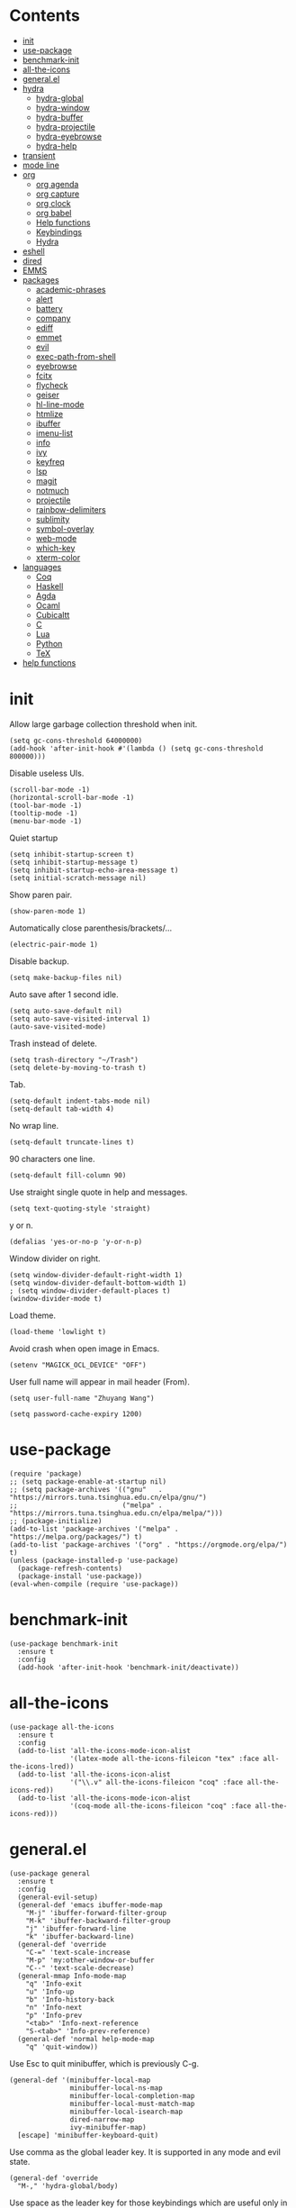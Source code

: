 # -*- org-babel-use-quick-and-dirty-noweb-expansion: t; -*-
#+PROPERTY: header-args:elisp :tangle config.el :results output silent
* Contents
  :PROPERTIES:
  :TOC:      this
  :END:
  -  [[#init][init]]
  -  [[#use-package][use-package]]
  -  [[#benchmark-init][benchmark-init]]
  -  [[#all-the-icons][all-the-icons]]
  -  [[#generalel][general.el]]
  -  [[#hydra][hydra]]
    -  [[#hydra-global][hydra-global]]
    -  [[#hydra-window][hydra-window]]
    -  [[#hydra-buffer][hydra-buffer]]
    -  [[#hydra-projectile][hydra-projectile]]
    -  [[#hydra-eyebrowse][hydra-eyebrowse]]
    -  [[#hydra-help][hydra-help]]
  -  [[#transient][transient]]
  -  [[#mode-line][mode line]]
  -  [[#org][org]]
    -  [[#org-agenda][org agenda]]
    -  [[#org-capture][org capture]]
    -  [[#org-clock][org clock]]
    -  [[#org-babel][org babel]]
    -  [[#help-functions][Help functions]]
    -  [[#keybindings][Keybindings]]
    -  [[#hydra][Hydra]]
  -  [[#eshell][eshell]]
  -  [[#dired][dired]]
  -  [[#emms][EMMS]]
  -  [[#packages][packages]]
    -  [[#academic-phrases][academic-phrases]]
    -  [[#alert][alert]]
    -  [[#battery][battery]]
    -  [[#company][company]]
    -  [[#ediff][ediff]]
    -  [[#emmet][emmet]]
    -  [[#evil][evil]]
    -  [[#exec-path-from-shell][exec-path-from-shell]]
    -  [[#eyebrowse][eyebrowse]]
    -  [[#fcitx][fcitx]]
    -  [[#flycheck][flycheck]]
    -  [[#geiser][geiser]]
    -  [[#hl-line-mode][hl-line-mode]]
    -  [[#htmlize][htmlize]]
    -  [[#ibuffer][ibuffer]]
    -  [[#imenu-list][imenu-list]]
    -  [[#info][info]]
    -  [[#ivy][ivy]]
    -  [[#keyfreq][keyfreq]]
    -  [[#lsp][lsp]]
    -  [[#magit][magit]]
    -  [[#notmuch][notmuch]]
    -  [[#projectile][projectile]]
    -  [[#rainbow-delimiters][rainbow-delimiters]]
    -  [[#sublimity][sublimity]]
    -  [[#symbol-overlay][symbol-overlay]]
    -  [[#web-mode][web-mode]]
    -  [[#which-key][which-key]]
    -  [[#xterm-color][xterm-color]]
  -  [[#languages][languages]]
    -  [[#coq][Coq]]
    -  [[#haskell][Haskell]]
    -  [[#agda][Agda]]
    -  [[#ocaml][Ocaml]]
    -  [[#cubicaltt][Cubicaltt]]
    -  [[#c][C]]
    -  [[#lua][Lua]]
    -  [[#python][Python]]
    -  [[#tex][TeX]]
  -  [[#help-functions][help functions]]

* init
  Allow large garbage collection threshold when init.
  #+BEGIN_SRC elisp
    (setq gc-cons-threshold 64000000)
    (add-hook 'after-init-hook #'(lambda () (setq gc-cons-threshold 800000)))
  #+END_SRC

  Disable useless UIs.
  #+BEGIN_SRC elisp
    (scroll-bar-mode -1)
    (horizontal-scroll-bar-mode -1)
    (tool-bar-mode -1)
    (tooltip-mode -1)
    (menu-bar-mode -1)
  #+END_SRC

  Quiet startup
  #+BEGIN_SRC elisp
    (setq inhibit-startup-screen t)
    (setq inhibit-startup-message t)
    (setq inhibit-startup-echo-area-message t)
    (setq initial-scratch-message nil)
  #+END_SRC

  Show paren pair.
  #+BEGIN_SRC elisp
    (show-paren-mode 1)
  #+END_SRC

  Automatically close parenthesis/brackets/...
  #+BEGIN_SRC elisp
    (electric-pair-mode 1)
  #+END_SRC

  Disable backup.
  #+BEGIN_SRC elisp
    (setq make-backup-files nil)
  #+END_SRC

  Auto save after 1 second idle.
  #+BEGIN_SRC elisp
    (setq auto-save-default nil)
    (setq auto-save-visited-interval 1)
    (auto-save-visited-mode)
  #+END_SRC

  Trash instead of delete.
  #+BEGIN_SRC elisp
    (setq trash-directory "~/Trash")
    (setq delete-by-moving-to-trash t)
  #+END_SRC

  Tab.
  #+BEGIN_SRC elisp
    (setq-default indent-tabs-mode nil)
    (setq-default tab-width 4)
  #+END_SRC

  No wrap line.
  #+BEGIN_SRC elisp
    (setq-default truncate-lines t)
  #+END_SRC

  90 characters one line.
  #+BEGIN_SRC elisp
    (setq-default fill-column 90)
  #+END_SRC

  Use straight single quote in help and messages.
  #+BEGIN_SRC elisp
    (setq text-quoting-style 'straight)
  #+END_SRC

  y or n.
  #+BEGIN_SRC elisp
    (defalias 'yes-or-no-p 'y-or-n-p)
  #+END_SRC

  Window divider on right.
  #+BEGIN_SRC elisp
    (setq window-divider-default-right-width 1)
    (setq window-divider-default-bottom-width 1)
    ; (setq window-divider-default-places t)
    (window-divider-mode t)
  #+END_SRC

  Load theme.
  #+BEGIN_SRC elisp
    (load-theme 'lowlight t)
  #+END_SRC

  Avoid crash when open image in Emacs.
  #+BEGIN_SRC elisp
    (setenv "MAGICK_OCL_DEVICE" "OFF")
  #+END_SRC

  User full name will appear in mail header (From).
  #+BEGIN_SRC elisp
    (setq user-full-name "Zhuyang Wang")
  #+END_SRC

  #+BEGIN_SRC elisp
    (setq password-cache-expiry 1200)
  #+END_SRC
* use-package
  #+BEGIN_SRC elisp
    (require 'package)
    ;; (setq package-enable-at-startup nil)
    ;; (setq package-archives '(("gnu"   . "https://mirrors.tuna.tsinghua.edu.cn/elpa/gnu/")
    ;;                          ("melpa" . "https://mirrors.tuna.tsinghua.edu.cn/elpa/melpa/")))
    ;; (package-initialize)
    (add-to-list 'package-archives '("melpa" . "https://melpa.org/packages/") t)
    (add-to-list 'package-archives '("org" . "https://orgmode.org/elpa/") t)
    (unless (package-installed-p 'use-package)
      (package-refresh-contents)
      (package-install 'use-package))
    (eval-when-compile (require 'use-package))
  #+END_SRC
* benchmark-init
  #+BEGIN_SRC elisp
    (use-package benchmark-init
      :ensure t
      :config
      (add-hook 'after-init-hook 'benchmark-init/deactivate))
  #+END_SRC
* all-the-icons
  #+BEGIN_SRC elisp
    (use-package all-the-icons
      :ensure t
      :config
      (add-to-list 'all-the-icons-mode-icon-alist
                   '(latex-mode all-the-icons-fileicon "tex" :face all-the-icons-lred))
      (add-to-list 'all-the-icons-icon-alist
                   '("\\.v" all-the-icons-fileicon "coq" :face all-the-icons-red))
      (add-to-list 'all-the-icons-mode-icon-alist
                   '(coq-mode all-the-icons-fileicon "coq" :face all-the-icons-red)))
  #+END_SRC
* general.el
  #+BEGIN_SRC elisp :noweb no-export
    (use-package general
      :ensure t
      :config
      (general-evil-setup)
      (general-def 'emacs ibuffer-mode-map
        "M-j" 'ibuffer-forward-filter-group
        "M-k" 'ibuffer-backward-filter-group
        "j" 'ibuffer-forward-line
        "k" 'ibuffer-backward-line)
      (general-def 'override
        "C-=" 'text-scale-increase
        "M-p" 'my:other-window-or-buffer
        "C--" 'text-scale-decrease)
      (general-mmap Info-mode-map
        "q" 'Info-exit
        "u" 'Info-up
        "b" 'Info-history-back
        "n" 'Info-next
        "p" 'Info-prev
        "<tab>" 'Info-next-reference
        "S-<tab>" 'Info-prev-reference)
      (general-def 'normal help-mode-map
        "q" 'quit-window))
  #+END_SRC

  Use Esc to quit minibuffer, which is previously C-g.
  #+BEGIN_SRC elisp
    (general-def '(minibuffer-local-map
                   minibuffer-local-ns-map
                   minibuffer-local-completion-map
                   minibuffer-local-must-match-map
                   minibuffer-local-isearch-map
                   dired-narrow-map
                   ivy-minibuffer-map)
      [escape] 'minibuffer-keyboard-quit)
  #+END_SRC

  Use comma as the global leader key. It is supported in any mode and evil state.
  #+BEGIN_SRC elisp
    (general-def 'override
      "M-," 'hydra-global/body)
  #+END_SRC

  Use space as the leader key for those keybindings which are useful only in normal mode.
  #+BEGIN_SRC elisp
    (general-mmap
      :prefix "SPC"
      "" nil
      "a" 'align
      "t l" 'my:toggle-line-number
      "t t" 'my:toggle-transparency
      "t m" 'my:load-theme
      "f" 'avy-goto-char-2
      "w" 'avy-goto-word-1
      "l" 'avy-goto-line
      "o" 'symbol-overlay-put)
  #+END_SRC
* hydra
  #+BEGIN_SRC elisp :noweb no-export
    (use-package hydra
      :ensure t
      :config
      (setq hydra-hint-display-type 'posframe)
      (setq hydra-posframe-show-params
            '(:internal-border-width 1
              :internal-border-color "#9E9E9E"
              :background-color "#ECECEC"
              :left-fringe 15
              :right-fringe 15
              :poshandler posframe-poshandler-frame-center)))
  #+END_SRC
** hydra-global
   #+BEGIN_SRC elisp
     (defhydra hydra-global
       (:color teal :hint nil)
       (concat
        "                 "
        (all-the-icons-fileicon "emacs" :height 2 :v-adjust -0.2 :face 'all-the-icons-purple)
        " Emacs"
        "

     ^Ivy^          ^View^         ^Hydra^         ^Action^
     ─────────────────────────────────────────────────
     _b_: buffer    _g_: magit     _e_: eyebrowse  _t_: eshell
     _f_: file      _a_: agenda    _w_: window     _l_: link
     _s_: swiper    _A_: Agenda    _B_: buffer     _c_: capture
     _d_: dired     _m_: Email     _h_: help       _q_: quit
     _r_: ripgrep   ^ ^            _p_: project    _Q_: Quit
     _k_: kill
     _i_: ibuffer

     ")
       ("b" ivy-switch-buffer)
       ("f" counsel-find-file)
       ("s" swiper)
       ("d" dired)
       ("r" counsel-rg)
       ("k" kill-buffer)
       ("i" ibuffer)

       ("g" magit-status)
       ("a" my:agenda)
       ("A" org-agenda)
       ("m" my:notmuch-transient)

       ("t" my:new-eshell)
       ("l" org-store-link)
       ("c" org-capture)
       ("q" save-buffers-kill-terminal)
       ("Q" save-buffers-kill-emacs)

       ("e" hydra-eyebrowse/body)
       ("w" hydra-window/body)
       ("B" hydra-buffer/body)
       ("h" hydra-help/body)
       ("p" hydra-projectile/body)

       ("<escape>" nil))
   #+END_SRC
** hydra-window
   #+BEGIN_SRC elisp
     (defhydra hydra-window
       (:color pink :hint nil)
       (concat
        "            "
        (all-the-icons-material "apps" :height 2 :v-adjust -0.3)
        " Window Management"
        "

     ^Move^         ^Swap^         ^Size^         ^Action^
     ─────────────────────────────────────────────────
     _j_: down      _H_: left      _+_: + h       _s_: split
     _k_: up        _L_: right     _-_: - h       _v_: vsplit
     _h_: left      _J_: bottom    _>_: + w       _d_: delete
     _l_: right     _K_: top       _<_: - w       _o_: only
     _n_: next      ^ ^            _=_: equal

     ")
       ("j" evil-window-down)
       ("k" evil-window-up)
       ("h" evil-window-left)
       ("l" evil-window-right)
       ("n" evil-window-next :color blue)
       ("H" evil-window-move-far-left)
       ("L" evil-window-move-far-right)
       ("J" evil-window-move-very-bottom)
       ("K" evil-window-move-very-top)
       ("+" evil-window-increase-height)
       ("-" evil-window-decrease-height)
       (">" evil-window-increase-width)
       ("<" evil-window-decrease-width)
       ("=" evil-balance-window)
       ("s" evil-window-split)
       ("v" evil-window-vsplit)
       ("d" evil-window-delete :color blue)
       ("o" delete-other-windows :color blue)
       ("q" nil :color blue)
       ("<escape>" nil :color blue))
   #+END_SRC
** hydra-buffer
   #+BEGIN_SRC elisp
     (defhydra hydra-buffer
       (:color teal :hint nil)
       (concat
        (all-the-icons-faicon "clone" :height 2 :v-adjust -0.2)
        " Buffer"
        "

     ^Action^
     ─────────────
     _j_: next
     _k_: previous
     _d_: delete
     _b_: switch

     ")
       ("j" evil-next-buffer :color red)
       ("k" evil-prev-buffer :color red)
       ("d" evil-delete-buffer)
       ("b" ivy-switch-buffer)
       ("q" nil)
       ("<escape>" nil))
   #+END_SRC
** hydra-projectile
   #+BEGIN_SRC elisp
     (defhydra hydra-projectile
       (:color teal :hint nil)
       (concat
        "       "
        (all-the-icons-material "dashboard" :height 2 :v-adjust -0.3)
        " Projectile"
        "

     ^Switch^            ^Action^
     ────────────────────────────────
     _p_: project        _c_: compile
     _b_: buffer         _t_: test
     _f_: file           _r_: run
     _d_: dired          _l_: clean
     _e_: eshell         _x_: remove
     ^ ^                 _s_: save

     ")
       ("p" projectile-switch-project)
       ("b" projectile-switch-to-buffer)
       ("f" projectile-find-file)
       ("d" projectile-dired)
       ("e" projectile-run-eshell)
       ("c" projectile-compile-project)
       ("t" projectile-test-project)
       ("r" projectile-run-project)
       ("l" projectile-cleanup-known-projects)
       ("x" projectile-remove-known-project)
       ("s" projectile-save-project-buffers)
       ("q" nil)
       ("<escape>" nil)
       )
   #+END_SRC
** hydra-eyebrowse
   #+BEGIN_SRC elisp
     (defhydra hydra-eyebrowse
       (:color teal :hint nil)
       "eyebrowse"
       ("l" eyebrowse-last-window-config "last" :column "Switch")
       ("j" eyebrowse-next-window-config "next" :color red)
       ("k" eyebrowse-prev-window-config "prev" :color red)
       ("s" eyebrowse-switch-to-window-config "switch")
       ("d" eyebrowse-close-window-config "delete" :column "Modify")
       ("c" eyebrowse-create-window-config "last")
       ("r" eyebrowse-rename-window-config "rename"))
   #+END_SRC
** hydra-help
   #+BEGIN_SRC elisp
     (defhydra hydra-help
       (:color teal :hint nil)
       (concat
        "      "
        (all-the-icons-material "help_outline" :height 2 :v-adjust -0.3)
        " Help"
        "

     ^Describe^         ^Info^
     ──────────────────────────
     _f_: function      _i_: info
     _F_: face          _n_: news
     _m_: mode          _w_: woman
     _v_: variable
     _b_: binding
     _k_: key
     _c_: char

     ")
       ("f" describe-function)
       ("v" describe-variable)
       ("m" describe-mode)
       ("F" counsel-describe-face)
       ("b" counsel-descbinds)
       ("k" describe-key)
       ("c" describe-char)
       ("i" info)
       ("n" view-emacs-news)
       ("w" woman)
       ("q" nil)
       ("<escape>" nil))
   #+END_SRC
* transient
  #+BEGIN_SRC elisp
    (use-package transient
      :ensure magit)
  #+END_SRC
* mode line
  Honestly mode line is just an eye candy for me. The only useful part is column number,
  and maybe the current buffer name. But a pretty mode line does please me to some extent,
  and it makes my emacs seem more modern, so I keep it.

  #+BEGIN_SRC elisp
    (use-package moody
      :ensure t
      :config
      (setq x-underline-at-descent-line t)
      (setq moody-mode-line-height 30))
  #+END_SRC
  Here are two aux functions to add foreground color to text and remove icon shift.
  #+BEGIN_SRC elisp
    (defun my:add-face-string (s face)
      (add-face-text-property 0 (length s) face nil s) s)

    (defun my:remove-icon-display (s)
      (remove-text-properties 0 1 '(display nil) s) s)
  #+END_SRC

  The mode line contains:
  1. Line number, column number.
  2. Tabs of eyebrowse. Current workspace tab opens above.
  3. Date time. If org clock is running, show the clocking entry and duration.
  4. Buffer icon and name, upward openning.
  5. Battery icon and percent.
  6. Icon and branch of vc-mode. Just an eye candy to show off the downward openning tab.
  #+BEGIN_SRC elisp :noweb no-export
    (setq-default
     mode-line-format
     (list
      " %04l,%03C"
      "  "
      '(:eval (my:eyebrowse-mode-line))
      "  "
      <<mode-line-datetime>>
      "  "
      <<mode-line-buffer-name>>
      "  "
      '(:eval (my:battery-mode-line))
      "  "
      <<mode-line-vc-mode>>
      ))
  #+END_SRC

  #+BEGIN_SRC elisp
    (defun my:eyebrowse-mode-line ()
      (mapcar
       (lambda (window-config)
         (let* ((slot (car window-config))
                (slot-string (eyebrowse-format-slot window-config)))
           (if (= slot (eyebrowse--get 'current-slot))
               (my:add-face-string
                (apply #'concat (moody-tab slot-string 1 'down))
                (list :foreground "#0F0F0F"))
             (concat " " slot-string " "))))
       (eyebrowse--get 'window-configs)))
  #+END_SRC

  #+NAME: mode-line-datetime
  #+BEGIN_SRC elisp :tangle no
    '(:eval
      (if (and (featurep 'org) (org-clocking-p))
          (concat (format-time-string "%H:%M ")
                  org-mode-line-string)
        (format-time-string "%m-%d %H:%M")))
  #+END_SRC

  #+NAME: mode-line-buffer-name
  #+BEGIN_SRC elisp :tangle no
    '(:eval
      (moody-tab
       (concat
        (my:remove-icon-display (all-the-icons-icon-for-buffer))
        (my:add-face-string " %b" (list :foreground "#0F0F0F")))
       5 'down))
  #+END_SRC

  #+NAME: mode-line-vc-mode
  #+BEGIN_SRC elisp :tangle no
    '(:eval
      (when vc-mode
        (moody-tab
         (concat
          (my:remove-icon-display
           (all-the-icons-alltheicon "git" :face '(:foreground "#F44336")))
          (my:add-face-string vc-mode (list :foreground "#0F0F0F")))
         5 'up)))
  #+END_SRC
* org
  #+BEGIN_SRC elisp :noweb no-export
    (use-package org
      :ensure org-plus-contrib
      :defer 4
      :hook
      ((org-babel-after-execute . org-redisplay-inline-images))
      ;; (org-agenda-finalize . my:org-agenda-time-grid-spacing))
      :config
      (use-package org-notmuch)
      (use-package org-mouse)
      <<org-kill-temp-fontify-buffer>>
      <<org-capture-templates>>
      <<org-agenda-config>>
      <<org-clock-config>>
      (setq org-agenda-files '("~/org/todos.org" "~/org/diary.org"))
      (setcdr (assoc "\\.pdf\\'" org-file-apps) "zathura %s")
      (setq org-ellipsis "𝌆")
      (setq org-confirm-babel-evaluate nil)
      (setq org-format-latex-options (plist-put org-format-latex-options :scale 1.4))
      (setq org-latex-pdf-process '("latexmk -f -pdf -outdir=%o %f"))
      (setq org-todo-keywords
            '((sequence "TODO" "WAITING" "|" "DONE")))
      (setq org-todo-keyword-faces
            '(("TODO" . org-todo)
              ("WAITING" . (:foreground "#F57F17"
                            :background "#FFF9C4"
                            :weight bold))))
      (setq org-log-into-drawer t)
      (setq org-log-done 'time)
      (setq org-enforce-todo-dependencies t)
      (setq org-enforce-todo-checkbox-dependencies t)
      (setq org-footnote-section nil))
  #+END_SRC

  Kill temporary buffers created by ~org-src-font-lock-fontify-block~.
  #+NAME: org-kill-temp-fontify-buffer
  #+BEGIN_SRC elisp :tangle no
    (defun kill-org-src-buffers (&rest args)
      "Kill temporary buffers created by org-src-font-lock-fontify-block."
      (dolist (b (buffer-list))
        (let ((bufname (buffer-name b)))
          (if (string-match-p (regexp-quote "org-src-fontification") bufname)
              (kill-buffer b)))))
    (advice-add 'org-src-font-lock-fontify-block :after #'kill-org-src-buffers)
  #+END_SRC

  Other org packages
  #+BEGIN_SRC elisp
    (use-package org-protocol
      :after org)

    (use-package org-alert
      :disabled t
      :after (org alert)
      :load-path "~/.emacs.d/packages/org-alert"
      :config
      (org-alert-enable))

    (use-package org-make-toc
      :ensure t
      :after org
      :defer 5)

    (use-package org-bullets
      :ensure t
      :after org
      :init
      (setq org-bullets-bullet-list '("⚫" "∙"))
      :config
      (add-hook 'org-mode-hook (lambda () (org-bullets-mode 1))))

    (use-package org-tree-slide
      :ensure t
      :after org)
  #+END_SRC
** org agenda
  Org agenda config.
  #+NAME: org-agenda-config
  #+BEGIN_SRC elisp :tangle no
    (setq org-agenda-span 'day)
    (setq org-agenda-log-mode-items '(clock))
    (setq org-agenda-use-time-grid nil)
    (setq org-agenda-skip-deadline-if-done t)
    (setq org-agenda-remove-tags t)
    (setq org-agenda-todo-ignore-with-date nil)
    (setq org-agenda-skip-deadline-prewarning-if-scheduled 'pre-scheduled)
    (setq org-agenda-overriding-columns-format
          "%25ITEM %10Effort{:} %10CLOCKSUM{:}")
    (setq org-agenda-block-separator ?―)
    (setq org-agenda-custom-commands
          '(("h" "Test"
             ((agenda "" ((org-agenda-overriding-header "Today")))
              (todo "WAITING" ((org-agenda-overriding-header "Waiting")))
              (todo
               "TODO"
               ((org-agenda-overriding-header "Read")
                (org-agenda-files '("~/org/notes.org"))))))))
  #+END_SRC

  Show time grid in org agenda.
  #+BEGIN_SRC elisp
    (defun my:org-agenda-time-grid-spacing ()
      "Set different line spacing w.r.t. time duration."
      (save-excursion
        (let ((colors (list "#FFF9C4" "#FFF176" "#FFF59D" "#FFEE58"))
              (pos (point-min))
              (block-minutes 30)
              duration)
          (nconc colors colors)
          (while (setq pos (next-single-property-change pos 'org-hd-marker))
            (goto-char pos)
            (when (and (not (equal pos (point-at-eol)))
                       (setq duration
                             (or (org-get-at-bol 'duration)
                                 (when (equal (org-get-at-bol 'org-hd-marker) org-clock-hd-marker)
                                   (/ (- (float-time) (float-time org-clock-start-time)) 60)))))
              (let ((line-height (if (< duration block-minutes) 1.0
                                   (+ 0.5 (/ duration (* 2.0 block-minutes)))))
                    (ov (make-overlay (point-at-bol) (1+ (point-at-eol)))))
                (overlay-put ov 'face `(:background ,(car colors)))
                (setq colors (cdr colors))
                (overlay-put ov 'line-height line-height)
                (overlay-put ov 'line-spacing (1- line-height))))))))
  #+END_SRC

  #+BEGIN_SRC elisp
    (defun make-org-agenda-frame ()
      "Create a new frame and run org-agenda."
      (interactive)
      (org-agenda-list)
      (setq-local mode-line-format nil)
      (delete-other-windows))
  #+END_SRC
  
  Super agenda
  #+BEGIN_SRC elisp
    (use-package org-super-agenda
      :disabled t
      :ensure t
      :after org
      :config
      (org-super-agenda-mode)
      (setq org-super-agenda-groups
            '((:name "Today"
                     :and (:todo "TODO" :scheduled today))
              (:name "Waiting"
                     :todo "WAITING")
              (:name "No Date"
                     :date nil))))
  #+END_SRC
  
  Keybindings
  #+BEGIN_SRC elisp
    (general-def org-agenda-mode-map
      "S" 'org-agenda-schedule
      "D" 'org-agenda-deadline
      "c" 'org-agenda-columns
      "z" 'org-agenda-log-mode
      "h" 'backward-char
      "l" 'forward-char
      "j" 'org-agenda-next-line
      "k" 'org-agenda-previous-line)
  #+END_SRC

  #+BEGIN_SRC elisp
    (general-def org-super-agenda-header-map
      "c" 'org-agenda-columns
      "z" 'org-agenda-log-mode
      "h" 'backward-char
      "l" 'forward-char
      "j" 'org-agenda-next-line
      "k" 'org-agenda-previous-line)
  #+END_SRC
** org capture
  Org capture templates.
  #+NAME: org-capture-templates
  #+BEGIN_SRC elisp :tangle no
    (setq org-capture-templates
          '(("t" "Todo" entry (file "~/org/todos.org")
             "* TODO %?"
             :prepend t)
            ("w" "Water" entry (file+olp+datetree "~/org/diary.org")
             "* water\n     :PROPERTIES:\n     :volume:   %^{PROMPT}\n     :END:"
             :immediate-finish t)
            ("c" "Clock" entry (file+olp+datetree "~/org/diary.org")
             "* %^{PROMPT}\n  %t\n"
             :immediate-finish t
             :clock-in t
             :clock-keep t)))
  #+END_SRC

  #+BEGIN_SRC elisp
    (defun make-org-capture-frame ()
      "Create a new frame and run org-capture."
      (interactive)
      (defun my:delete-other-windows (&rest args)
        (setq-local mode-line-format nil)
        (delete-other-windows))
      (advice-add 'org-switch-to-buffer-other-window :after
                  #'my:delete-other-windows)
      (defun my:capture-after ()
        (advice-remove 'org-switch-to-buffer-other-window
                       #'my:delete-other-windows)
        (delete-frame)
        (remove-hook 'org-capture-after-finalize-hook #'my:capture-after)
        (fmakunbound 'my:delete-other-windows)
        (fmakunbound 'my:capture-after))
      (add-hook 'org-capture-after-finalize-hook #'my:capture-after)
      (condition-case nil
          (org-capture)
        ((user-error error) (my:capture-after))))
  #+END_SRC

  Keybindings
  #+BEGIN_SRC elisp
    (general-define-key
     :definer 'minor-mode
     :states '(motion visual normal insert emacs)
     :keymaps 'org-capture-mode
     :prefix "M-;"
     "M-;" 'org-capture-finalize
     "M-w" 'org-capture-refile
     "M-k" 'org-capture-kill)
  #+END_SRC
** org clock
   Org clock config.
   #+NAME: org-clock-config
   #+BEGIN_SRC elisp :tangle no
     (org-clock-persistence-insinuate)
     (setq org-clock-persist t)
     (setq org-clock-in-resume t)
     (setq org-clock-persist-query-resume nil)
     (setq org-clock-clocktable-default-properties
           '(:maxlevel 4 :block today :scope file :link t))
   #+END_SRC

   Hydra
   #+BEGIN_SRC elisp
     (defhydra hydra-org-clock
       (:color blue :hint nil)
       "org clock"
       ("g" org-clock-goto "goto")
       ("i" org-clock-in "in")
       ("I" org-clock-in-last "in last")
       ("o" org-clock-out "out")
       ("c" org-clock-cancel "cancel")
       ("r" org-clock-report "report"))
   #+END_SRC
** org babel
  Org babel.
  #+BEGIN_SRC elisp
    (use-package ob-scheme :after org)
    (use-package ob-python :after org)
    (use-package ob-shell :after org)
    (use-package ob-latex :after org)
    (use-package ob-ipython
      :ensure t
      :after org
      :config
      (setq ob-ipython-resources-dir "~/obipy-resources/")
      (remove-hook 'org-mode-hook 'ob-ipython-auto-configure-kernels)
      (advice-add 'ob-babel-execute:ipython :around 'ob-ipython-auto-configure-kernels))
    (use-package ob-metapost
      :commands org-babel-execute:metapost
      :load-path "~/.emacs.d/packages/ob-metapost")
  #+END_SRC

  Keybindings
  #+BEGIN_SRC elisp
    (general-define-key
     :definer 'minor-mode
     :states '(motion visual normal insert emacs)
     :keymaps 'org-src-mode
     :prefix "M-;"
     "M-;" 'org-edit-src-exit
     "M-k" 'org-edit-src-abort)
  #+END_SRC

  Hydra
  #+BEGIN_SRC elisp
    (defhydra hydra-org-babel
      (:color teal :hint nil)
      (concat
       "  "
       (all-the-icons-fileicon "org" :height 2 :v-adjust -0.2 :face 'all-the-icons-purple)
       " Org babel"
       "

    ^Move^      ^Action^
    ────────────────────
    _j_: next   _e_: edit
    _k_: prev   _t_: tangle
    _h_: head   _r_: result
    _g_: goto

    ")
      ("j" org-babel-next-src-block :color red)
      ("k" org-babel-previous-src-block :color red)
      ("h" org-babel-goto-src-block-head)
      ("g" org-babel-goto-named-src-block)

      ("e" org-edit-src-code)
      ("t" org-babel-tangle)
      ("r" org-babel-open-src-block-result)

      ("q" nil)
      ("<escape>" nil))
  #+END_SRC
** Help functions
  I'd like to keep the main org file clean and tiny, but I also want to see an accurate
  agenda history. However archive or refile don't work for me, so I write this function.
  It simply moves the current subtree to the diary file according to its CLOSED time.
  #+BEGIN_SRC elisp
    (defun my:org-refile-to-diary ()
      "Refile a subtree to a datetree corresponding to its CLOSED time."
      (interactive)
      (let* ((diary-file "~/org/diary.org")
             (datetree-date (org-entry-get nil "CLOSED" t))
             (date (org-date-to-gregorian datetree-date)))
        (save-window-excursion
          (org-cut-subtree)
          (find-file diary-file)
          (org-datetree-find-date-create date)
          (org-end-of-subtree t)
          (newline)
          (org-paste-subtree 4))))
  #+END_SRC

  I cannot remember why I wrote this function (This is one of the reasons for putting my
  config in org mode). It might be related to previous refile function, and it seems
  useful. So I decide not to delete it and hope I will find its usage someday.
  #+BEGIN_SRC elisp
    (defun my:org-datetree-find-date-create-subtree ()
      (interactive)
      (let ((date (org-date-to-gregorian (org-read-date))))
       (org-datetree-find-date-create date 'subtree-at-point)))
  #+END_SRC

  Collect all source block names for ivy. This function is useful when using noweb syntax
  in source code block.
  #+BEGIN_SRC elisp
    (defun my:org-search-src-block-name ()
      "Search source block name in current file"
      (interactive)
      (ivy-read
       "Code block: "
       (let (names)
         (org-babel-map-src-blocks nil
           (let ((name (nth 4 (org-babel-get-src-block-info))))
             (push name names)))
         (seq-filter #'identity names))
       :require-match t
       :action #'insert))
  #+END_SRC
  
  #+BEGIN_SRC elisp
    (defun my:agenda ()
      (interactive)
      (org-agenda nil "h"))
  #+END_SRC
** Keybindings
   #+BEGIN_SRC elisp
     (general-nmap org-mode-map
       "gh" 'outline-up-heading
       "gj" 'org-forward-heading-same-level
       "gk" 'org-backward-heading-same-level
       "gl" 'outline-next-visible-heading
       "gt" 'counsel-org-goto
       "<" 'org-metaleft
       ">" 'org-metaright
       "t" 'org-todo)
     (general-def org-mode-map
       "M-h" 'org-metaleft
       "M-j" 'org-metadown
       "M-k" 'org-metaup
       "M-l" 'org-metaright
       "M-H" 'org-shiftmetaleft
       "M-J" 'org-shiftmetadown
       "M-K" 'org-shiftmetaup
       "M-L" 'org-shiftmetaright)
     (general-def org-mode-map
       "M-;" 'hydra-org/body)
   #+END_SRC
** Hydra
   #+BEGIN_SRC elisp
     (defhydra hydra-org
       (:color teal :hint nil)
       (concat
        "               "
        (all-the-icons-fileicon "org" :height 2 :v-adjust -0.2 :face 'all-the-icons-purple)
        " Org mode"
        "

     ^Insert^        ^View^       ^Hydra^    ^Action^
     ────────────────────────────────────────────────
     _s_: schedule   _c_: column  _k_: clock  _r_: refile
     _d_: deadline   _i_: image   _b_: babel  _o_: open
     _t_: timestamp  _x_: latex
     _l_: link
     _L_: link
     _p_: property

     ")
       ("s" org-schedule)
       ("d" org-deadline)
       ("t" org-time-stamp)
       ("l" org-insert-link)
       ("L" org-insert-last-stored-link)
       ("p" org-set-property)

       ("c" org-columns)
       ("i" org-toggle-inline-images)
       ("x" org-toggle-latex-fragment)

       ("k" hydra-org-clock/body)
       ("b" hydra-org-babel/body)

       ("r" my:org-refile-to-diary)
       ("o" org-open-at-point)
       ("M-;" org-ctrl-c-ctrl-c)

       ("q" nil)
       ("<escape>" nil))
   #+END_SRC
* eshell
  #+BEGIN_SRC elisp
    (defun my:eshell-complete ()
      (interactive)
      (pcomplete-std-complete))

    (defun my:eshell-hook ()
      (setenv "TERM" "xterm-256color")
      (add-to-list
       'eshell-preoutput-filter-functions
       'xterm-color-filter)
      (setq eshell-output-filter-functions
            (remove 'eshell-handle-ansi-color
                    eshell-output-filter-functions))
      (general-def eshell-mode-map
        "<tab>" 'completion-at-point)
      (general-def 'normal eshell-mode-map
        "0" 'eshell-bol
        "^" 'eshell-bol
        "gk" 'eshell-previous-prompt
        "gj" 'eshell-next-prompt))

    (defun my:shortened-path (path max-len)
      "Return a modified version of `path', replacing some components
          with single characters starting from the left to try and get
          the path down to `max-len'"
      (let* ((components (split-string (abbreviate-file-name path) "/"))
             (len (+ (1- (length components))
                     (reduce '+ components :key 'length)))
             (str ""))
        (while (and (> len max-len)
                    (cdr components))
          (setq str (concat str (if (= 0 (length (car components)))
                                    "/"
                                  (string (elt (car components) 0) ?/)))
                len (- len (1- (length (car components))))
                components (cdr components)))
        (concat str (reduce (lambda (a b) (concat a "/" b)) components))))

    (use-package eshell
      :after xterm-color
      :hook
      ((eshell-mode . my:eshell-hook)
       (eshell-before-prompt
        . (lambda () (setq xterm-color-preserve-properties t))))
      :config
      (setq eshell-destroy-buffer-when-process-dies t)
      (setq eshell-hist-ignoredups t)
      (setq eshell-history-size 100000)
      (setq
       eshell-visual-commands
       '("htop" "top" "less" "more" "ncdu" "ssh"))
      (setq
       eshell-visual-subcommands
       '(("git" "log" "diff" "show")))
      (setq
       eshell-prompt-function
       (lambda ()
         (concat
          (propertize (my:shortened-path (eshell/pwd) 20)
                      'face '(:foreground "#0D47A1"))
          " "
          (propertize "❯" 'face `(:foreground "#B71C1C" :weight bold))
          (propertize "❯" 'face `(:foreground "#F57F17" :weight bold))
          (propertize "❯" 'face `(:foreground "#1B5E20" :weight bold))
          " ")))
      (setq eshell-prompt-regexp "^.* ❯❯❯ ")
      (setq eshell-highlight-prompt nil))

    (use-package esh-autosuggest
      :ensure t
      :after eshell
      :hook (eshell-mode . esh-autosuggest-mode))

    (use-package eshell-z
      :ensure t
      :after eshell)

    (use-package em-tramp
      :after (eshell esh-module)
      :config
      (add-to-list 'eshell-modules-list 'eshell-tramp))

  #+END_SRC
* dired
  #+BEGIN_SRC elisp
    (use-package dired
      :commands dired
      :hook (dired-mode . hl-line-mode)
      :config
      (setq dired-recursive-copies t)
      (setq dired-recursive-deletes t)
      (setq dired-dwim-target t)
      (setq dired-listing-switches "-alhG --group-directories-first")
      (setq dired-isearch-filenames 'dwim)
      (use-package dired-open
        :ensure t
        :config
        (setq
         dired-open-extensions
         '(("pdf" . "zathura")
           ("html" . "firefox")
           ("docx" . "wps")
           ("doc" . "wps")
           ("mp4" . "mpv")
           ("xlsx" . "et")
           ("xls" . "et")
           ("pptx" . "wpp")
           ("ppt" . "wpp"))))
      (use-package dired-collapse
        :disabled t
        :ensure t
        :hook (dired-mode . dired-collapse-mode))
      (use-package all-the-icons-dired
        :ensure t
        :after all-the-icons
        :hook (dired-mode . all-the-icons-dired-mode))
      (use-package dired-narrow :ensure t))
  #+END_SRC

  Keybindings
  #+BEGIN_SRC elisp
    (general-def 'emacs dired-mode-map
      "j" 'dired-next-line
      "k" 'dired-previous-line
      "r" 'dired-toggle-read-only
      "." 'dired-mark-extension
      "n" 'dired-narrow-regexp
      "/" 'dired-goto-file
      "p" 'dired-up-directory)
  #+END_SRC
* EMMS
  #+BEGIN_SRC elisp
    (use-package emms
      :ensure t
      :defer t
      :config
      (emms-all)
      (emms-default-players)
      (setq emms-player-list '(emms-player-mplayer))
      (setq emms-browser-covers nil)
      (setq emms-source-file-directory-tree-function 'emms-source-file-directory-tree-find)
      (setq emms-source-file-default-directory "~/Music"))
  #+END_SRC
* packages
** academic-phrases
   #+BEGIN_SRC elisp
     (use-package academic-phrases
       :ensure t
       :commands (academic-phrases academic-phrases-by-section))
   #+END_SRC
** alert
   #+BEGIN_SRC elisp
     (use-package alert
       :commands alert
       :ensure t
       :config
       (setq alert-default-style 'libnotify))
   #+END_SRC
** battery
   #+BEGIN_SRC elisp
     (use-package battery
       :config
       (defun my:battery-mode-line ()
         (let ((p (string-to-number (battery-format "%p" (battery-linux-sysfs)))))
           (concat
            (my:remove-icon-display
             (all-the-icons-faicon
              (cond
               ((> p 99) "battery-full")
               ((> p 75) "battery-three-quarters")
               ((> p 50) "battery-half")
               ((> p 25) "battery-quarter")
               ((> p 0)  "battery-empty"))))
            " "
            (format "%d%%%%" p)))))
   #+END_SRC
** company
   #+BEGIN_SRC elisp
     (use-package company
       :ensure t
       :defer t
       :config
       (setq company-idle-delay 0))
   #+END_SRC
** ediff
   #+BEGIN_SRC elisp
     (use-package ediff
       :defer
       :config
       (setq ediff-split-window-function 'split-window-horizontally)
       (setq ediff-window-setup-function 'ediff-setup-windows-plain))
   #+END_SRC
** emmet
   #+BEGIN_SRC elisp
     (use-package emmet-mode
       :ensure t
       :hook web-mode)
   #+END_SRC
** evil
   #+BEGIN_SRC elisp
     (use-package evil
       :defer 1
       :ensure t
       :init
       (setq evil-want-abbrev-expand-on-insert-exit nil)
       (setq evil-disable-insert-state-bindings t)
       :config
       (evil-mode 1)
       (setq evil-emacs-state-cursor (list 'box (face-attribute 'default :foreground)))
       (evil-set-initial-state 'dired-mode 'emacs)
       (evil-set-initial-state 'ivy-occur-mode 'emacs)
       (evil-set-initial-state 'wdired-mode 'normal))
     (use-package evil-surround
       :ensure t
       :after evil
       :config
       (global-evil-surround-mode 1))
     (use-package evil-matchit
       :ensure t
       :after evil
       :config
       (global-evil-matchit-mode 1))

   #+END_SRC
** exec-path-from-shell
   #+BEGIN_SRC elisp
     (use-package exec-path-from-shell
       :ensure t
       :defer 1
       :config
       (setq exec-path-from-shell-check-startup-files nil)
       (exec-path-from-shell-copy-env "SSH_AGENT_PID")
       (exec-path-from-shell-copy-env "SSH_AUTH_SOCK"))
   #+END_SRC
** eyebrowse
   #+BEGIN_SRC elisp
     (use-package eyebrowse
       :ensure t
       :config
       (eyebrowse-mode t))
   #+END_SRC

   Keybindings
   #+BEGIN_SRC elisp
     (general-def 'override
       "M-0" 'eyebrowse-switch-to-window-config-0
       "M-1" 'eyebrowse-switch-to-window-config-1
       "M-2" 'eyebrowse-switch-to-window-config-2
       "M-3" 'eyebrowse-switch-to-window-config-3
       "M-4" 'eyebrowse-switch-to-window-config-4
       "M-5" 'eyebrowse-switch-to-window-config-5
       "M-6" 'eyebrowse-switch-to-window-config-6
       "M-7" 'eyebrowse-switch-to-window-config-7
       "M-8" 'eyebrowse-switch-to-window-config-8
       "M-9" 'eyebrowse-switch-to-window-config-9)
   #+END_SRC
** fcitx
   #+BEGIN_SRC elisp
     (use-package fcitx
       :ensure t
       :defer 2
       :config
       (fcitx-aggressive-setup))
   #+END_SRC
** flycheck
   #+BEGIN_SRC elisp
     (use-package flycheck
       :ensure t
       :hook ((sh-mode c-mode) . flycheck-mode))
   #+END_SRC
** geiser
   #+BEGIN_SRC elisp
     (use-package geiser
       :ensure t
       :config
       (setq geiser-chez-binary "chez-scheme")
       (setq geiser-default-implementation 'chez))
   #+END_SRC
** hl-line-mode
   #+BEGIN_SRC elisp
     (use-package hl-line-mode
       :hook ((prog-mode . hl-line-mode)
              (prog-mode . (lambda () (setq-local display-line-numbers 'relative)))))
   #+END_SRC
** htmlize
   #+BEGIN_SRC elisp
     (use-package htmlize
       :ensure t
       :commands (htmlize htmlize-file htmlize-region htmlize-buffer))
   #+END_SRC
** ibuffer
   #+BEGIN_SRC elisp
     (use-package ibuffer
       :hook (ibuffer-mode . ibuffer-vc-set-filter-groups-by-vc-root)
       :config
       (setq
        ibuffer-formats
        '(("    " (name 24 24) " " (mode 24 24) " " filename-and-process)))
       (use-package ibuffer-vc :ensure t))
   #+END_SRC
** imenu-list
   #+BEGIN_SRC elisp
     (use-package imenu-list
       :ensure t
       :commands imenu-list)
   #+END_SRC
** info
   #+BEGIN_SRC elisp
     (use-package info)
   #+END_SRC
** ivy
   #+BEGIN_SRC elisp
     (use-package ivy
       :ensure t
       :config
       (ivy-mode 1)
       (use-package ivy-hydra :ensure t)
       (setq ivy-use-virtual-buffers t)
       (setq ivy-count-format "(%d/%d) ")
       (setq ivy-re-builders-alist '((t . ivy--regex-plus))))
     (use-package swiper
       :commands swiper
       :ensure t
       :after ivy)
     (use-package counsel
       :ensure t
       :after swiper)
     (use-package all-the-icons-ivy
       :ensure t
       :after (all-the-icons ivy)
       :config
       (all-the-icons-ivy-setup))
     (use-package avy
       :ensure t
       :after ivy)

     (use-package ivy-posframe
       :ensure t
       :after ivy
       :config
       (setq ivy-height 20)
       (setq ivy-posframe-display-functions-alist '((t . ivy-posframe-display-at-frame-center)))
       (setq ivy-posframe-border-width 1)
       (setq ivy-posframe-parameters
             '((left-fringe . 8)
               (right-fringe . 8)))
       (ivy-posframe-mode))
   #+END_SRC
** keyfreq
   #+BEGIN_SRC elisp
     (use-package keyfreq
       :ensure t
       :config
       (keyfreq-mode 1)
       (keyfreq-autosave-mode 1))
   #+END_SRC
** lsp
   #+BEGIN_SRC elisp
     (use-package lsp-mode :ensure t :commands lsp)
     (use-package lsp-ui :ensure t :commands lsp-ui-mode)
     (use-package company-lsp :ensure t :commands company-lsp)
     (use-package ccls
       :ensure t
       :defer t
       :hook ((c-mode c++-mode objc-mode) . (lambda () (require 'ccls) (lsp))))
   #+END_SRC
** magit
   #+BEGIN_SRC elisp
     (use-package magit
       :ensure t
       :hook (git-commit-mode . evil-insert-state)
       :defer 6)
   #+END_SRC

   #+BEGIN_SRC elisp
     (general-define-key
      :definer 'minor-mode
      :states '(motion visual normal insert emacs)
      :keymaps 'git-commit-mode
      :prefix "M-;"
      "M-;" 'with-editor-finish
      "M-k" 'with-editor-cancel)
   #+END_SRC
** notmuch
   #+BEGIN_SRC elisp
     (use-package notmuch
       :commands (notmuch notmuch-search)
       :config
       (setq mail-host-address "hawnzug.me")
       (use-package message
         :config
         (setq message-sendmail-envelope-from 'header)
         (setq message-send-mail-function 'message-send-mail-with-sendmail))
       (use-package sendmail
         :config
         (setq sendmail-program "/usr/bin/msmtp")
         (setq mail-specify-envelope-from t)
         (setq mail-envelope-from 'header))
       (setq notmuch-fcc-dirs
             '(("hawnzug@gmail.com" . "personal/sent +sent -unread -inbox")
               ("wang9163@umn.edu" . "umn/sent +sent -unread -inbox")))

       (setq notmuch-search-oldest-first nil)
       (setq notmuch-hello-sections
         (list #'notmuch-hello-insert-header
               #'notmuch-hello-insert-saved-searches
               #'notmuch-hello-insert-search
               #'notmuch-hello-insert-recent-searches
               #'notmuch-hello-insert-footer))
       (setq notmuch-hello-thousands-separator "")
       (setq notmuch-column-control 0.2)
       (setq mm-text-html-renderer 'gnus-w3m)
       (setq
        notmuch-saved-searches
        '((:name "Inbox" :query "tag:inbox" :key "i")
          (:name "unread" :query "tag:unread" :key "u")
          (:name "emacs-devel" :query "to:emacs-devel@gnu.org")
          (:name "2041 Piazza" :query "from:\"CSCI 2041 on Piazza\"")
          (:name "2041 Staff" :query "to:csci2041f19@umn.edu")
          (:name "Coq Club" :query "to:coq-club@inria.fr")
          (:name "Org Mode" :query "to:emacs-orgmode@gnu.org")
          (:name "CSSA" :query "to:umncssa@googlegroups.com")
          (:name "Sandy" :query "to:sandymn@umich.edu")
          (:name "flagged" :query "tag:flagged" :key "f")
          (:name "sent" :query "tag:sent" :key "t")
          (:name "drafts" :query "tag:draft" :key "d")
          (:name "all mail" :query "*" :key "a")))
       (setq notmuch-search-result-format
             '(("date" . "%12s  ")
               ("count" . "%-7s ")
               ("authors" . "%-40s  ")
               ("subject" . "%s ")
               ("tags" . "(%s)")))

       (evil-set-initial-state 'notmuch-show-mode 'normal)
       (evil-set-initial-state 'notmuch-search-mode 'normal)
       (evil-set-initial-state 'notmuch-hello-mode 'normal)
       (evil-set-initial-state 'notmuch-tree-mode 'normal)

       (general-nmap notmuch-common-keymap
         "g?" 'notmuch-help
         "q" 'notmuch-bury-or-kill-this-buffer
         "s" 'notmuch-search
         "S" 'notmuch-tree
         "C" 'notmuch-mua-new-mail
         "cc" 'notmuch-mua-new-mail
         "r" 'notmuch-refresh-this-buffer
         "R" 'notmuch-poll-and-refresh-this-buffer
         "J" 'notmuch-jump-search)

       (general-nmap notmuch-hello-mode-map
         "g?" 'notmuch-hello-versions
         "RET" 'widget-button-press
         "TAB" 'widget-forward
         "S-TAB" 'widget-backward)

       (general-nmap 'notmuch-search-mode-map
         "cC" 'compose-mail-other-frame
         "a" (lambda (&optional beg end)
               "Read and archive thread"
               (interactive (notmuch-interactive-region))
               (notmuch-search-tag (list "-unread" "-inbox") beg end)
               (when (eq beg end)
                 (notmuch-search-next-thread)))
         "i" (lambda (&optional beg end)
               "Move to inbox"
               (interactive (notmuch-interactive-region))
               (notmuch-search-tag (list "+inbox") beg end))
         "J" 'notmuch-jump-search
         "S" 'notmuch-search-filter
         "o" 'notmuch-search-toggle-order
         "*" 'notmuch-search-tag-all
         "cc" 'compose-mail
         "cr" 'notmuch-search-reply-to-thread-sender
         "cR" 'notmuch-search-reply-to-thread
         "t" 'notmuch-search-filter-by-tag
         "-" 'notmuch-search-remove-tag
         "+" 'notmuch-search-add-tag
         "RET" 'notmuch-search-show-thread)

       (general-nmap 'notmuch-show-mode-map
         "C" 'notmuch-mua-new-mail
         "cc" 'notmuch-mua-new-mail
         "cr" 'notmuch-show-reply-sender
         "cR" 'notmuch-show-reply
         "cf" 'notmuch-show-forward-message
         "p" 'notmuch-show-save-attachments
         "a" 'notmuch-show-archive-thread-then-next
         "A" 'notmuch-show-archive-message-then-next-or-next-thread
         "x" 'notmuch-show-archive-thread-then-exit
         "X" 'notmuch-show-archive-message-then-next-or-exit
         "S" 'notmuch-show-filter-thread
         "<" 'notmuch-show-toggle-thread-indentation
         "H" 'notmuch-show-toggle-visibility-headers
         "gj" 'notmuch-show-next-open-message
         "gk" 'notmuch-show-previous-open-message
         "]]" 'notmuch-show-next-message
         "[[" 'notmuch-show-previous-message
         "C-j" 'notmuch-show-next-message
         "C-k" 'notmuch-show-previous-message
         "M-j" 'notmuch-show-next-thread-show
         "M-k" 'notmuch-show-previous-thread-show
         "*" 'notmuch-show-tag-all
         "-" 'notmuch-show-remove-tag
         "+" 'notmuch-show-add-tag
         "TAB" 'notmuch-show-next-button
         "S-TAB" 'notmuch-show-previous-button
         "RET" 'notmuch-show-toggle-message
         "." 'notmuch-show-part-map)

       (defun notmuch-hello-insert-header ()
         "Insert the default notmuch-hello header."
         (let* ((banner "~/Pictures/gmail.png")
                (spec (create-image banner))
                (size (image-size spec))
                (width (car size))
                (left-margin (max 0 (floor (- (window-width) width) 2))))
           (widget-insert (make-string left-margin ?\ ))
           (insert-image spec)
           (widget-insert "\n")))

       (defun notmuch-hello-insert-saved-searches ()
         "Insert the saved-searches section."
         (let ((searches (notmuch-hello-query-counts
                          (if notmuch-saved-search-sort-function
                              (funcall notmuch-saved-search-sort-function
                                       notmuch-saved-searches)
                            notmuch-saved-searches)
                          :show-empty-searches notmuch-show-empty-saved-searches)))
           (when searches
             (let ((start (point)))
               (notmuch-hello-insert-buttons searches)
               (indent-rigidly start (point) notmuch-hello-indent)))))

       )
   #+END_SRC

   #+BEGIN_SRC elisp
     (defun my:notmuch-dispatch (&optional args)
       (interactive (list (transient-args 'my:notmuch-transient)))
       (let ((query-account nil)
             (query-tag nil)
             (query-ml nil)
             (query))
         (dolist (arg args)
           (pcase arg
             ("to:hawnzug" (push "to:hawnzug@gmail.com" query-account))
             ("to:umn" (push "to:wang9163@umn.edu" query-account))
             ("to:sandy" (push "to:sandymn@umich.edu" query-account))
             ("Inbox" (push "tag:inbox" query-tag))
             ("Unread" (push "tag:unread" query-tag))
             ((or "@all" "@emacs") (push "to:emacs-devel@gnu.org" query-ml))
             ((or "@all" "@orgmode") (push "to:emacs-orgmode@gnu.org" query-ml))
             ((or "@all" "@cssa") (push "to:umncssa@googlegroups.com" query-ml))))
         (setq
          query
          (format "(%s) (%s) %s"
                  (string-join query-account " or ")
                  (string-join query-ml " or ")
                  (string-join query-tag " ")))
         (message "%s" query)
         (notmuch-search query)))

     (define-transient-command my:notmuch-transient ()
       "Transient for notmuch"
       [["Account"
         ("ap" "Personal" "to:hawnzug")
         ("au" "UMN" "to:umn")
         ("as" "Sandy" "to:sandy")]
        ["Mailing List"
         ("la" "All" "@all")
         ("le" "Emacs" "@emacs")
         ("lo" "Orgmode" "@orgmode")]
        ["Tag"
         ("i" "Inbox" "Inbox")
         ("u" "Unread" "Unread")]]
       ["Search"
        ("<RET>" "Go" my:notmuch-dispatch)])
   #+END_SRC
** projectile
   #+BEGIN_SRC elisp
    (use-package projectile
      :ensure t
      :defer t
      :config
      (projectile-mode 1)
      (setq projectile-sort-order 'recently-active)
      (setq projectile-switch-project-action #'projectile-dired)
      (setq projectile-completion-system 'ivy))
   #+END_SRC
** rainbow-delimiters
   #+BEGIN_SRC elisp
     (use-package rainbow-delimiters
       :disabled t
       :ensure t
       :hook ((prog-mode coq-mode) . rainbow-delimiters-mode))
   #+END_SRC
** sublimity
   #+BEGIN_SRC elisp
     (use-package sublimity
       :disabled t
       :ensure t
       :config
       (use-package sublimity-scroll)
       (use-package sublimity-map
         :config
         (sublimity-map-set-delay nil)))
   #+END_SRC
** symbol-overlay
   #+BEGIN_SRC elisp
     (use-package symbol-overlay
       :ensure t
       :commands symbol-overlay-put)
   #+END_SRC
** web-mode
   #+BEGIN_SRC elisp
     (use-package web-mode
       :mode "\\.html?\\'"
       :ensure t)
   #+END_SRC
** which-key
   #+BEGIN_SRC elisp
     (use-package which-key
       :ensure t
       :config
       (which-key-mode 1))
   #+END_SRC
** xterm-color
   #+BEGIN_SRC elisp
    (use-package xterm-color :ensure t)
   #+END_SRC
* languages
** Coq
   #+BEGIN_SRC elisp
     (use-package proof-general
       :mode ("\\.v\\'" . coq-mode)
       :ensure t
       :config
       (setq proof-splash-enable nil))
     (use-package company-coq
       :ensure t
       :after proof-site
       :hook (coq-mode . company-coq-mode)
       :config
       (setq company-coq-disabled-features '(smart-subscripts))
       (company-coq--init-refman-ltac-abbrevs-cache)
       (company-coq--init-refman-scope-abbrevs-cache)
       (company-coq--init-refman-tactic-abbrevs-cache)
       (company-coq--init-refman-vernac-abbrevs-cache)
       (defun my:company-coq-doc-search ()
         "Search identifier in coq refman"
         (interactive)
         (ivy-read
          "doc: "
          (append company-coq--refman-tactic-abbrevs-cache
                  company-coq--refman-vernac-abbrevs-cache
                  company-coq--refman-scope-abbrevs-cache
                  company-coq--refman-ltac-abbrevs-cache)
          :preselect (ivy-thing-at-point)
          :action 'company-coq-doc-buffer-refman)))
   #+END_SRC
   
   Keybindings
   #+BEGIN_SRC elisp
     (general-def 'normal coq-mode-map
       "K" 'my:company-coq-doc-search)
     (general-mmap coq-mode-map
       :prefix "M-;"
       "g" 'company-coq-proof-goto-point
       "d" 'company-coq-doc
       "e" 'proof-shell-exit
       "c" 'proof-interrupt-process
       "p" 'proof-prf
       "u" 'proof-undo-last-successful-command
       "s" 'proof-find-theorems
       "l" 'proof-layout-windows)
   #+END_SRC
** Haskell
   #+BEGIN_SRC elisp
     (use-package haskell-mode
       :load-path "~/.emacs.d/packages/haskell-mode"
       :mode "\\.hs\\'")

     (use-package ghcid
       :load-path "~/.emacs.d/packages/ghcid"
       :after haskell-mode
       :commands ghcid)
   #+END_SRC
** Agda
   #+BEGIN_SRC elisp
     (eval-and-compile
       (defun agda-mode-load-path ()
         (file-name-directory (shell-command-to-string "agda-mode locate"))))
     (use-package agda2
       :load-path (lambda () (agda-mode-load-path))
       :mode ("\\.agda\\'" agda2-mode))
   #+END_SRC
** Ocaml
   #+BEGIN_SRC elisp
     (eval-and-compile
       (defun merlin-mode-load-path ()
         (expand-file-name
          "share/emacs/site-lisp"
          (file-name-directory
           (shell-command-to-string "opam config var share")))))
     (use-package merlin
       :load-path (lambda () (merlin-mode-load-path))
       :hook
       (tuareg-mode . merlin-mode))
   #+END_SRC

   #+BEGIN_SRC elisp
     (use-package tuareg
       :ensure t
       :defer t)
   #+END_SRC
** Cubicaltt
   #+BEGIN_SRC elisp
     (use-package cubicaltt
       :load-path "~/cubicaltt"
       :mode ("\\.ctt$" . cubicaltt-mode))
   #+END_SRC
** C
   #+BEGIN_SRC elisp
     (use-package cc-mode
       :commands c-mode
       :config
       (setq c-basic-offset 4)
       (setq c-default-style "linux"))
   #+END_SRC
** Lua
   #+BEGIN_SRC elisp
     (use-package lua-mode
       :ensure t
       :mode "\\.lua$"
       :interpreter "lua"
       :config
       (setq lua-indent-level 4))
   #+END_SRC
** Python
   #+BEGIN_SRC elisp
     (use-package python
       :defer t
       :config
       (setq python-indent-offset 4)
       (setq python-indent-guess-indent-offset-verbose nil)
       (setq python-shell-completion-native-enable nil)
       (when (executable-find "ipython")
         (setq python-shell-interpreter "ipython")))
   #+END_SRC
** TeX
   #+BEGIN_SRC elisp
     (use-package tex
       :ensure auctex
       :defer t
       :config
       (setq TeX-auto-save t
             TeX-PDF-mode t
             TeX-electric-sub-and-superscript t))
   #+END_SRC
* help functions
  #+BEGIN_SRC elisp
    (defun my:load-theme ()
      (interactive)
      (load-theme 'lowlight t))
  #+END_SRC

  #+BEGIN_SRC elisp
    (defun font-switch-serif ()
      (interactive)
      (face-remap-add-relative 'default :family "Source Serif Pro"))
  #+END_SRC

  #+BEGIN_SRC elisp
    (defun my:other-window-or-buffer ()
      "Switch to other window or buffer"
      (interactive)
      (if (one-window-p) (switch-to-buffer (other-buffer)) (select-window (next-window))))

    (defun my:new-eshell ()
      "Open a new eshell"
      (interactive)
      (eshell t))

    (defun my:syntax-color-hex ()
      (interactive)
      (font-lock-add-keywords
       nil
       '(("#[[:xdigit:]]\\{6\\}"
          (0 (put-text-property
              (match-beginning 0)
              (match-end 0)
              'face (list :background (match-string-no-properties 0)))))))
      (font-lock-flush))

    (defun my:toggle-line-number ()
      "Toggle line number between relative and nil."
      (interactive)
      (setq display-line-numbers
        (pcase display-line-numbers
          ('relative nil)
          (_ 'relative))))
  #+END_SRC

  #+BEGIN_SRC elisp
    (defun my:toggle-transparency ()
      (interactive)
      (let ((transparency 95)
            (opacity 100)
            (old-alpha (frame-parameter nil 'alpha)))
        (if (and (numberp old-alpha) (< old-alpha opacity))
            (set-frame-parameter nil 'alpha opacity)
          (set-frame-parameter nil 'alpha transparency))))
  #+END_SRC
